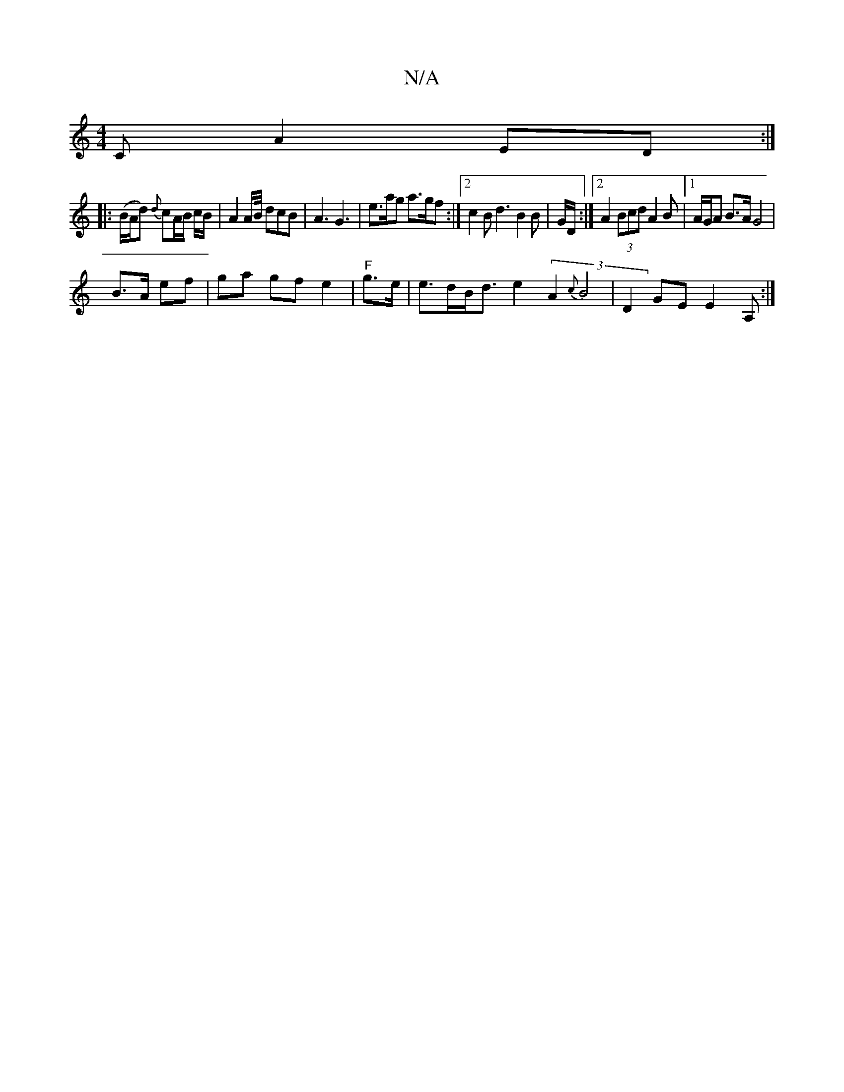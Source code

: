X:1
T:N/A
M:4/4
R:N/A
K:Cmajor
C A2 ED :|
|:(B/A/d) {d}cA/B/ c/B/ | A2 A/2B/4 dcB|A3 G3|e>ag a>gf :|2 c2 B d3 B2 B | G1/2D/2 :|[2 A2(3Bcd A2 B |1 A/G/A B>A G4 |
B3/2A/2 ef |ga gf e2 |"F"g>e|e>dB<d e2 (3A2 {c}B4|D2GE E2A, :|

D:|
|: